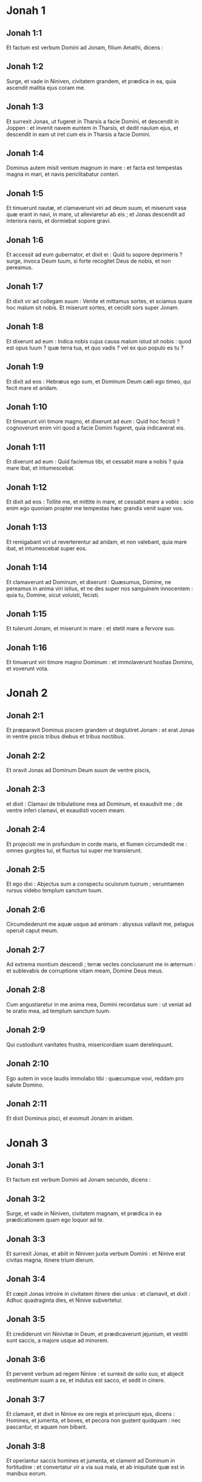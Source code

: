 * Jonah 1

** Jonah 1:1

Et factum est verbum Domini ad Jonam, filium Amathi, dicens :

** Jonah 1:2

Surge, et vade in Niniven, civitatem grandem, et prædica in ea, quia ascendit malitia ejus coram me.

** Jonah 1:3

Et surrexit Jonas, ut fugeret in Tharsis a facie Domini, et descendit in Joppen : et invenit navem euntem in Tharsis, et dedit naulum ejus, et descendit in eam ut iret cum eis in Tharsis a facie Domini.

** Jonah 1:4

Dominus autem misit ventum magnum in mare : et facta est tempestas magna in mari, et navis periclitabatur conteri.

** Jonah 1:5

Et timuerunt nautæ, et clamaverunt viri ad deum suum, et miserunt vasa quæ erant in navi, in mare, ut alleviaretur ab eis ; et Jonas descendit ad interiora navis, et dormiebat sopore gravi.

** Jonah 1:6

Et accessit ad eum gubernator, et dixit ei : Quid tu sopore deprimeris ? surge, invoca Deum tuum, si forte recogitet Deus de nobis, et non pereamus.

** Jonah 1:7

Et dixit vir ad collegam suum : Venite et mittamus sortes, et sciamus quare hoc malum sit nobis. Et miserunt sortes, et cecidit sors super Jonam.

** Jonah 1:8

Et dixerunt ad eum : Indica nobis cujus causa malum istud sit nobis : quod est opus tuum ? quæ terra tua, et quo vadis ? vel ex quo populo es tu ?

** Jonah 1:9

Et dixit ad eos : Hebræus ego sum, et Dominum Deum cæli ego timeo, qui fecit mare et aridam.

** Jonah 1:10

Et timuerunt viri timore magno, et dixerunt ad eum : Quid hoc fecisti ? cognoverunt enim viri quod a facie Domini fugeret, quia indicaverat eis.

** Jonah 1:11

Et dixerunt ad eum : Quid faciemus tibi, et cessabit mare a nobis ? quia mare ibat, et intumescebat.

** Jonah 1:12

Et dixit ad eos : Tollite me, et mittite in mare, et cessabit mare a vobis : scio enim ego quoniam propter me tempestas hæc grandis venit super vos.

** Jonah 1:13

Et remigabant viri ut reverterentur ad aridam, et non valebant, quia mare ibat, et intumescebat super eos.

** Jonah 1:14

Et clamaverunt ad Dominum, et dixerunt : Quæsumus, Domine, ne pereamus in anima viri istius, et ne des super nos sanguinem innocentem : quia tu, Domine, sicut voluisti, fecisti.

** Jonah 1:15

Et tulerunt Jonam, et miserunt in mare : et stetit mare a fervore suo.

** Jonah 1:16

Et timuerunt viri timore magno Dominum : et immolaverunt hostias Domino, et voverunt vota.   

* Jonah 2

** Jonah 2:1

Et præparavit Dominus piscem grandem ut deglutiret Jonam : et erat Jonas in ventre piscis tribus diebus et tribus noctibus.

** Jonah 2:2

Et oravit Jonas ad Dominum Deum suum de ventre piscis,

** Jonah 2:3

et dixit :   Clamavi de tribulatione mea ad Dominum,  et exaudivit me ;  de ventre inferi clamavi,  et exaudisti vocem meam. 

** Jonah 2:4

Et projecisti me in profundum in corde maris,  et flumen circumdedit me :  omnes gurgites tui, et fluctus tui super me transierunt. 

** Jonah 2:5

Et ego dixi :  Abjectus sum a conspectu oculorum tuorum ;  verumtamen rursus videbo templum sanctum tuum. 

** Jonah 2:6

Circumdederunt me aquæ usque ad animam :  abyssus vallavit me,  pelagus operuit caput meum. 

** Jonah 2:7

Ad extrema montium descendi ;  terræ vectes concluserunt me in æternum :  et sublevabis de corruptione vitam meam, Domine Deus meus. 

** Jonah 2:8

Cum angustiaretur in me anima mea,  Domini recordatus sum :  ut veniat ad te oratio mea,  ad templum sanctum tuum. 

** Jonah 2:9

Qui custodiunt vanitates frustra,  misericordiam suam derelinquunt. 

** Jonah 2:10

Ego autem in voce laudis immolabo tibi :  quæcumque vovi, reddam pro salute Domino.

** Jonah 2:11

Et dixit Dominus pisci, et evomuit Jonam in aridam.  

* Jonah 3

** Jonah 3:1

Et factum est verbum Domini ad Jonam secundo, dicens :

** Jonah 3:2

Surge, et vade in Niniven, civitatem magnam, et prædica in ea prædicationem quam ego loquor ad te.

** Jonah 3:3

Et surrexit Jonas, et abiit in Niniven juxta verbum Domini : et Ninive erat civitas magna, itinere trium dierum.

** Jonah 3:4

Et cœpit Jonas introire in civitatem itinere diei unius : et clamavit, et dixit : Adhuc quadraginta dies, et Ninive subvertetur.

** Jonah 3:5

Et crediderunt viri Ninivitæ in Deum, et prædicaverunt jejunium, et vestiti sunt saccis, a majore usque ad minorem.

** Jonah 3:6

Et pervenit verbum ad regem Ninive : et surrexit de solio suo, et abjecit vestimentum suum a se, et indutus est sacco, et sedit in cinere.

** Jonah 3:7

Et clamavit, et dixit in Ninive ex ore regis et principum ejus, dicens : Homines, et jumenta, et boves, et pecora non gustent quidquam : nec pascantur, et aquam non bibant.

** Jonah 3:8

Et operiantur saccis homines et jumenta, et clament ad Dominum in fortitudine : et convertatur vir a via sua mala, et ab iniquitate quæ est in manibus eorum.

** Jonah 3:9

Quis scit si convertatur et ignoscat Deus, et revertatur a furore iræ suæ, et non peribimus ?

** Jonah 3:10

Et vidit Deus opera eorum, quia conversi sunt de via sua mala : et misertus est Deus super malitiam quam locutus fuerat ut faceret eis, et non fecit.   

* Jonah 4

** Jonah 4:1

Et afflictus est Jonas afflictione magna, et iratus est :

** Jonah 4:2

et oravit ad Dominum, et dixit : Obsecro, Domine, numquid non hoc est verbum meum cum adhuc essem in terra mea ? propter hoc præoccupavi ut fugerem in Tharsis : scio enim quia tu Deus clemens et misericors es, patiens et multæ miserationis, et ignoscens super malitia.

** Jonah 4:3

Et nunc, Domine, tolle, quæso, animam meam a me, quia melior est mihi mors quam vita.

** Jonah 4:4

Et dixit Dominus : Putasne bene irasceris tu ?

** Jonah 4:5

Et egressus est Jonas de civitate, et sedit contra orientem civitatis : et fecit sibimet umbraculum ibi, et sedebat subter illud in umbra, donec videret quid accideret civitati.

** Jonah 4:6

Et præparavit Dominus Deus hederam, et ascendit super caput Jonæ, ut esset umbra super caput ejus, et protegeret eum (laboraverat enim) : et lætatus est Jonas super hedera lætitia magna.

** Jonah 4:7

Et paravit Deus vermen ascensu diluculi in crastinum : et percussit hederam, et exaruit.

** Jonah 4:8

Et cum ortus fuisset sol, præcepit Dominus vento calido et urenti : et percussit sol super caput Jonæ, et æstuabat : et petivit animæ suæ ut moreretur, et dixit : Melius est mihi mori quam vivere.

** Jonah 4:9

Et dixit Dominus ad Jonam : Putasne bene irasceris tu super hedera ? Et dixit : Bene irascor ego usque ad mortem.

** Jonah 4:10

Et dixit Dominus : Tu doles super hederam in qua non laborasti, neque fecisti ut cresceret ; quæ sub una nocte nata est, et sub una nocte periit :

** Jonah 4:11

et ego non parcam Ninive, civitati magnæ, in qua sunt plus quam centum viginti millia hominum qui nesciunt quid sit inter dexteram et sinistram suam, et jumenta multa ?    

